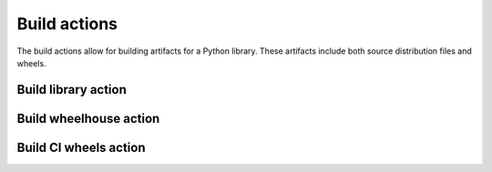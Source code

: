 Build actions
=============

The build actions allow for building artifacts for a Python library. These
artifacts include both source distribution files and wheels.


Build library action
--------------------

.. jinja:: build-library
    :file: _templates/action.rst

Build wheelhouse action
-----------------------

.. jinja:: build-wheelhouse
    :file: _templates/action.rst

Build CI wheels action
----------------------

.. jinja:: build-ci-wheels
    :file: _templates/action.rst

